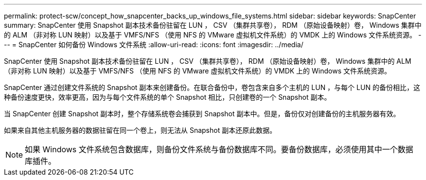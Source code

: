 ---
permalink: protect-scw/concept_how_snapcenter_backs_up_windows_file_systems.html 
sidebar: sidebar 
keywords: SnapCenter 
summary: SnapCenter 使用 Snapshot 副本技术备份驻留在 LUN ， CSV （集群共享卷）， RDM （原始设备映射）卷， Windows 集群中的 ALM （非对称 LUN 映射）以及基于 VMFS/NFS （使用 NFS 的 VMware 虚拟机文件系统）的 VMDK 上的 Windows 文件系统资源。 
---
= SnapCenter 如何备份 Windows 文件系统
:allow-uri-read: 
:icons: font
:imagesdir: ../media/


[role="lead"]
SnapCenter 使用 Snapshot 副本技术备份驻留在 LUN ， CSV （集群共享卷）， RDM （原始设备映射）卷， Windows 集群中的 ALM （非对称 LUN 映射）以及基于 VMFS/NFS （使用 NFS 的 VMware 虚拟机文件系统）的 VMDK 上的 Windows 文件系统资源。

SnapCenter 通过创建文件系统的 Snapshot 副本来创建备份。在联合备份中，卷包含来自多个主机的 LUN ，与每个 LUN 的备份相比，这种备份速度更快，效率更高，因为与每个文件系统的单个 Snapshot 相比，只创建卷的一个 Snapshot 副本。

当 SnapCenter 创建 Snapshot 副本时，整个存储系统卷会捕获到 Snapshot 副本中。但是，备份仅对创建备份的主机服务器有效。

如果来自其他主机服务器的数据驻留在同一个卷上，则无法从 Snapshot 副本还原此数据。


NOTE: 如果 Windows 文件系统包含数据库，则备份文件系统与备份数据库不同。要备份数据库，必须使用其中一个数据库插件。
